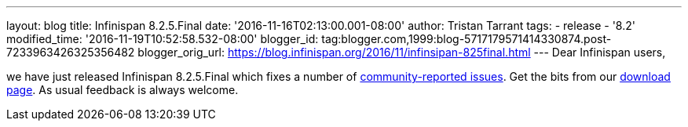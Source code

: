 ---
layout: blog
title: Infinispan 8.2.5.Final
date: '2016-11-16T02:13:00.001-08:00'
author: Tristan Tarrant
tags:
- release
- '8.2'
modified_time: '2016-11-19T10:52:58.532-08:00'
blogger_id: tag:blogger.com,1999:blog-5717179571414330874.post-7233963426325356482
blogger_orig_url: https://blog.infinispan.org/2016/11/infinsipan-825final.html
---
Dear Infinispan users,

we have just released Infinispan 8.2.5.Final which fixes a number of
https://issues.jboss.org/secure/ReleaseNote.jspa?projectId=12310799&version=12331268[community-reported
issues]. Get the bits from our
http://infinispan.org/download/#stable[download page]. As usual feedback
is always welcome.

